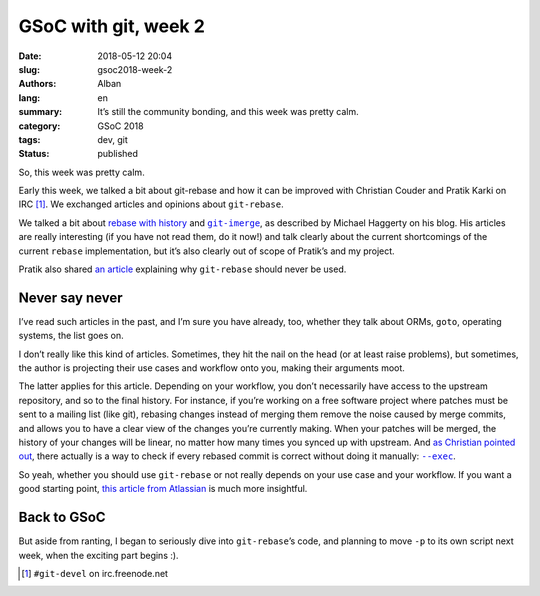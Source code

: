 GSoC with git, week 2
=====================

:date: 2018-05-12 20:04
:slug: gsoc2018-week-2
:authors: Alban
:lang: en
:summary: It’s still the community bonding, and this week was pretty
          calm.
:category: GSoC 2018
:tags: dev, git
:status: published

So, this week was pretty calm.

Early this week, we talked a bit about git-rebase and how it can be
improved with Christian Couder and Pratik Karki on IRC [#]_. We
exchanged articles and opinions about ``git-rebase``.

We talked a bit about rebase_ with_ history_ and |git-imerge|_, as
described by Michael Haggerty on his blog. His articles are really
interesting (if you have not read them, do it now!) and talk clearly
about the current shortcomings of the current ``rebase``
implementation, but it’s also clearly out of scope of Pratik’s and my
project.

Pratik also shared `an article`_ explaining why ``git-rebase`` should
never be used.

Never say never
---------------

I’ve read such articles in the past, and I’m sure you have already,
too, whether they talk about ORMs, ``goto``, operating systems, the
list goes on.

I don’t really like this kind of articles. Sometimes, they hit the
nail on the head (or at least raise problems), but sometimes, the
author is projecting their use cases and workflow onto you, making
their arguments moot.

The latter applies for this article. Depending on your workflow, you
don’t necessarily have access to the upstream repository, and so to
the final history. For instance, if you’re working on a free software
project where patches must be sent to a mailing list (like git),
rebasing changes instead of merging them remove the noise caused by
merge commits, and allows you to have a clear view of the changes
you’re currently making. When your patches will be merged, the history
of your changes will be linear, no matter how many times you synced up
with upstream. And `as Christian pointed out`_, there actually is a
way to check if every rebased commit is correct without doing it
manually: |--exec|_.

So yeah, whether you should use ``git-rebase`` or not really depends
on your use case and your workflow. If you want a good starting point,
`this article from Atlassian`_ is much more insightful.

Back to GSoC
------------

But aside from ranting, I began to seriously dive into
``git-rebase``’s code, and planning to move ``-p`` to its own script
next week, when the exciting part begins :).

.. |git-imerge| replace:: ``git-imerge``
.. |--exec| replace:: ``--exec``

.. _rebase:
  https://softwareswirl.blogspot.fr/2009/04/truce-in-merge-vs-rebase-war.html

.. _with:
  https://softwareswirl.blogspot.fr/2009/08/upstream-rebase-just-works-if-history.html

.. _history:
  https://softwareswirl.blogspot.fr/2009/08/rebase-with-history-implementation.html

.. _git-imerge:
  https://softwareswirl.blogspot.fr/2013/05/git-imerge-practical-introduction.html

.. _an article:
  https://medium.com/@fredrikmorken/why-you-should-stop-using-git-rebase-5552bee4fed1

.. _as Christian pointed out:
  http://colabti.org/irclogger/irclogger_log/git-devel?date=2018-05-06#l81

.. _--exec:
  https://git-scm.com/docs/git-rebase#git-rebase---execltcmdgt

.. _this article from Atlassian:
  https://www.atlassian.com/git/tutorials/merging-vs-rebasing

.. [#] ``#git-devel`` on irc.freenode.net
